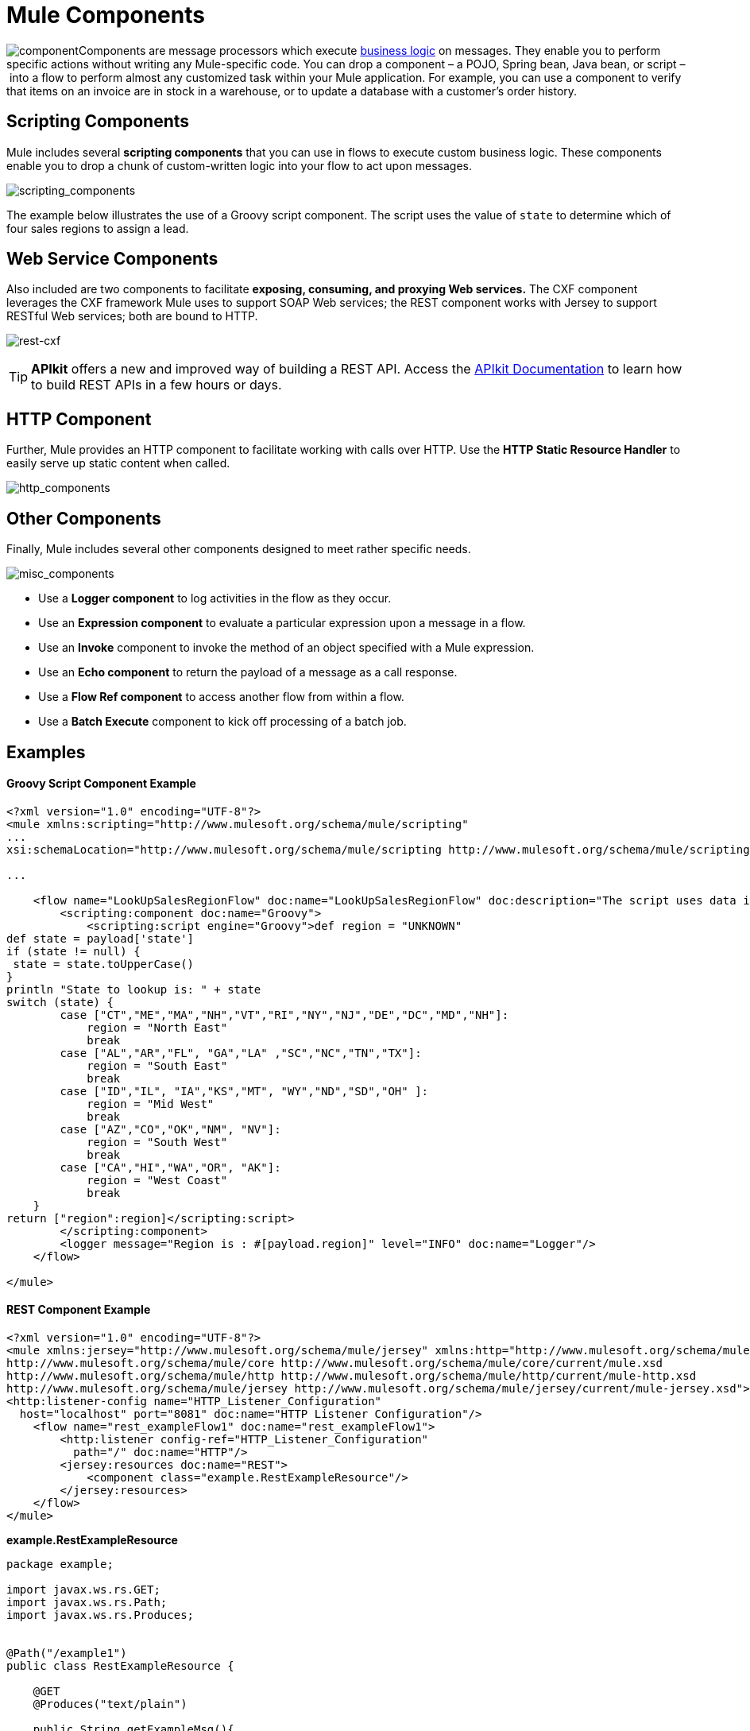= Mule Components
:keywords: studio, server, components, connectors, elements, palette

image:component.png[component]Components are message processors which execute http://en.wikipedia.org/wiki/Business_logic[business logic] on messages. They enable you to perform specific actions without writing any Mule-specific code. You can drop a component – a POJO, Spring bean, Java bean, or script – into a flow to perform almost any customized task within your Mule application. For example, you can use a component to verify that items on an invoice are in stock in a warehouse, or to update a database with a customer's order history. 

== Scripting Components

Mule includes several *scripting components* that you can use in flows to execute custom business logic. These components enable you to drop a chunk of custom-written logic into your flow to act upon messages.  

image:scripting_components.png[scripting_components]

The example below illustrates the use of a Groovy script component. The script uses the value of `state` to determine which of four sales regions to assign a lead.

== Web Service Components

Also included are two components to facilitate *exposing, consuming, and proxying Web services.* The CXF component leverages the CXF framework Mule uses to support SOAP Web services; the REST component works with Jersey to support RESTful Web services; both are bound to HTTP.

image:rest-cxf.png[rest-cxf]

[TIP]
*APIkit* offers a new and improved way of building a REST API. Access the link:/apikit[APIkit Documentation] to learn how to build REST APIs in a few hours or days.

== HTTP Component

Further, Mule provides an HTTP component to facilitate working with calls over HTTP. Use the *HTTP Static Resource Handler* to easily serve up static content when called. +

image:http_components.png[http_components]


== Other Components

Finally, Mule includes several other components designed to meet rather specific needs.  +

image:misc_components.png[misc_components]

* Use a *Logger component* to log activities in the flow as they occur. 
* Use an *Expression component* to evaluate a particular expression upon a message in a flow.
* Use an *Invoke* component to invoke the method of an object specified with a Mule expression.
* Use an *Echo component* to return the payload of a message as a call response.
* Use a *Flow Ref component* to access another flow from within a flow.
* Use a *Batch Execute* component to kick off processing of a batch job.

== Examples

==== Groovy Script Component Example

[source, xml, linenums]
----
<?xml version="1.0" encoding="UTF-8"?>
<mule xmlns:scripting="http://www.mulesoft.org/schema/mule/scripting"
...
xsi:schemaLocation="http://www.mulesoft.org/schema/mule/scripting http://www.mulesoft.org/schema/mule/scripting/current/mule-scripting.xsd">
 
...
 
    <flow name="LookUpSalesRegionFlow" doc:name="LookUpSalesRegionFlow" doc:description="The script uses data in the state field to add a region to the payload according to location.">
        <scripting:component doc:name="Groovy">
            <scripting:script engine="Groovy">def region = "UNKNOWN"
def state = payload['state']
if (state != null) {
 state = state.toUpperCase()
}
println "State to lookup is: " + state
switch (state) {
        case ["CT","ME","MA","NH","VT","RI","NY","NJ","DE","DC","MD","NH"]:
            region = "North East"
            break
        case ["AL","AR","FL", "GA","LA" ,"SC","NC","TN","TX"]:
            region = "South East"
            break
        case ["ID","IL", "IA","KS","MT", "WY","ND","SD","OH" ]:
            region = "Mid West"
            break
        case ["AZ","CO","OK","NM", "NV"]:
            region = "South West"
            break
        case ["CA","HI","WA","OR", "AK"]:
            region = "West Coast"
            break
    }
return ["region":region]</scripting:script>
        </scripting:component>
        <logger message="Region is : #[payload.region]" level="INFO" doc:name="Logger"/>
    </flow>
 
</mule>
----

==== REST Component Example

[source, xml, linenums]
----
<?xml version="1.0" encoding="UTF-8"?>
<mule xmlns:jersey="http://www.mulesoft.org/schema/mule/jersey" xmlns:http="http://www.mulesoft.org/schema/mule/http" xmlns="http://www.mulesoft.org/schema/mule/core" xmlns:doc="http://www.mulesoft.org/schema/mule/documentation" xmlns:spring="http://www.springframework.org/schema/beans" xmlns:xsi="http://www.w3.org/2001/XMLSchema-instance" xsi:schemaLocation="http://www.springframework.org/schema/beans http://www.springframework.org/schema/beans/spring-beans-current.xsd
http://www.mulesoft.org/schema/mule/core http://www.mulesoft.org/schema/mule/core/current/mule.xsd
http://www.mulesoft.org/schema/mule/http http://www.mulesoft.org/schema/mule/http/current/mule-http.xsd
http://www.mulesoft.org/schema/mule/jersey http://www.mulesoft.org/schema/mule/jersey/current/mule-jersey.xsd">
<http:listener-config name="HTTP_Listener_Configuration" 
  host="localhost" port="8081" doc:name="HTTP Listener Configuration"/>
    <flow name="rest_exampleFlow1" doc:name="rest_exampleFlow1">
        <http:listener config-ref="HTTP_Listener_Configuration" 
          path="/" doc:name="HTTP"/>
        <jersey:resources doc:name="REST">
            <component class="example.RestExampleResource"/>
        </jersey:resources>
    </flow>
</mule>
----

*example.RestExampleResource*

[source, code, linenums]
----
package example;
 
import javax.ws.rs.GET;
import javax.ws.rs.Path;
import javax.ws.rs.Produces;
 
 
@Path("/example1")
public class RestExampleResource {
 
    @GET
    @Produces("text/plain")
 
    public String getExampleMsg(){
        return "REST and be well.";
        //return Response.status(Status.OK).entity("Rest and be well.").build();
 
    }
 
} 
----

==== Echo, Logger, and HTTP Components Examples

[tabs]
------
[tab,title="HTTP Listen and Choose"]
....
image:36MuleCompExFlow.png[36MuleCompExFlow]

In the following example, you can try different values from this URL:

http://localhost:8081/?choice=<value>

If you enter **choice=mules**, the flow succeeds and returns a status of 200 (okay); otherwise any other value returns a choice of null and a status code of 400 (bad request).

[source, xml, linenums]
----
<?xml version="1.0" encoding="UTF-8"?>
<mule xmlns:http="http://www.mulesoft.org/schema/mule/http"
    xmlns="http://www.mulesoft.org/schema/mule/core" xmlns:doc="http://www.mulesoft.org/schema/mule/documentation"
    xmlns:spring="http://www.springframework.org/schema/beans" 
    xmlns:xsi="http://www.w3.org/2001/XMLSchema-instance"
    xsi:schemaLocation="
http://www.mulesoft.org/schema/mule/http http://www.mulesoft.org/schema/mule/http/current/mule-http.xsd http://www.springframework.org/schema/beans http://www.springframework.org/schema/beans/spring-beans-current.xsd
http://www.mulesoft.org/schema/mule/core http://www.mulesoft.org/schema/mule/core/current/mule.xsd">
<http:listener-config name="HTTP_Listener_Configuration" host="localhost" port="8081" doc:name="HTTP Listener Configuration"/>
 
    <flow name="ListenAndChoose">
      <http:listener config-ref="HTTP_Listener_Configuration" path="/" doc:name="HTTP"/>    
      <choice doc:name="Choice">
          <when expression="#[message.inboundProperties.'http.query.params'.choice == 'mules']">
              <set-variable variableName="status" value="200" doc:name="Variable"/>
          </when>
          <otherwise>
              <set-variable variableName="status" value="400" doc:name="Variable"/>
          </otherwise>       
       </choice>
       <set-payload value="Debug: Choice = #[message.inboundProperties.'http.query.params'.choice], Status value is #[flowVars.status]" doc:name="Debug Message"/>
       <echo-component doc:name="Echo"/>
       <logger message="#[payload]" level="INFO" doc:name="Logger"/>
    </flow>
 </mule>
----
....
[tab,title="HTTP Static Resource Handler"]
....
image:36HTTPStatResHdlr.png[36HTTPStatResHdlr]

[source, xml, linenums]
----
<?xml version="1.0" encoding="UTF-8"?>
<mule xmlns:http="http://www.mulesoft.org/schema/mule/http" xmlns="http://www.mulesoft.org/schema/mule/core" xmlns:doc="http://www.mulesoft.org/schema/mule/documentation" xmlns:spring="http://www.springframework.org/schema/beans" xmlns:xsi="http://www.w3.org/2001/XMLSchema-instance" xsi:schemaLocation="http://www.springframework.org/schema/beans http://www.springframework.org/schema/beans/spring-beans-current.xsd
http://www.mulesoft.org/schema/mule/core http://www.mulesoft.org/schema/mule/core/current/mule.xsd
http://www.mulesoft.org/schema/mule/http http://www.mulesoft.org/schema/mule/http/current/mule-http.xsd">
<http:listener-config name="HTTP_Listener_Configuration" host="localhost" port="8081" doc:name="HTTP Listener Configuration"/>
    <flow name="static-handlerFlow1" doc:name="statice-handlerFlow1">
        <http:listener config-ref="HTTP_Listener_Configuration" path="/" doc:name="HTTP"/>
        <http:static-resource-handler resourceBase="src/main/resources/index.html" doc:name="HTTP Static Resource Handler"/>
    </flow>
</mule>
----
....
------

== See Also

* *NEXT STEP*: Read on about link:/mule\-user\-guide/v/3\.6/mule-transformers[transformers].
* Skip ahead to understand the structure of a link:/mule\-user\-guide/v/3\.6/mule-message-structure[Mule message].
